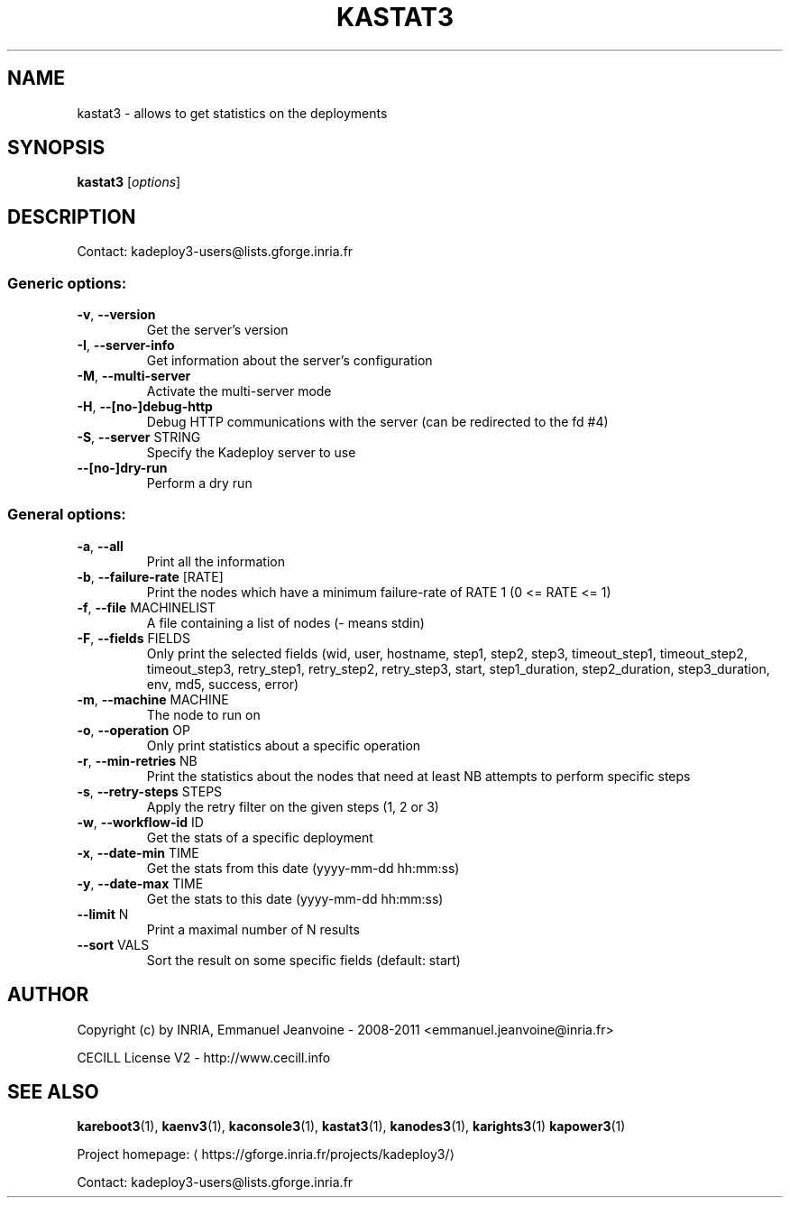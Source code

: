 .\" DO NOT MODIFY THIS FILE!  It was generated by help2man 1.43.3.
.TH KASTAT3 "1" "October 2013" "kastat3 3.2.0.git+20131024102305+50138ba" "User Commands"
.SH NAME
kastat3 \- allows to get statistics on the deployments
.SH SYNOPSIS
.B kastat3
[\fIoptions\fR]
.SH DESCRIPTION
Contact: kadeploy3\-users@lists.gforge.inria.fr
.SS "Generic options:"
.TP
\fB\-v\fR, \fB\-\-version\fR
Get the server's version
.TP
\fB\-I\fR, \fB\-\-server\-info\fR
Get information about the server's configuration
.TP
\fB\-M\fR, \fB\-\-multi\-server\fR
Activate the multi\-server mode
.TP
\fB\-H\fR, \fB\-\-[no\-]debug\-http\fR
Debug HTTP communications with the server (can be redirected to the fd #4)
.TP
\fB\-S\fR, \fB\-\-server\fR STRING
Specify the Kadeploy server to use
.TP
\fB\-\-[no\-]dry\-run\fR
Perform a dry run
.SS "General options:"
.TP
\fB\-a\fR, \fB\-\-all\fR
Print all the information
.TP
\fB\-b\fR, \fB\-\-failure\-rate\fR [RATE]
Print the nodes which have a minimum failure\-rate of RATE 1 (0 <= RATE <= 1)
.TP
\fB\-f\fR, \fB\-\-file\fR MACHINELIST
A file containing a list of nodes (\- means stdin)
.TP
\fB\-F\fR, \fB\-\-fields\fR FIELDS
Only print the selected fields (wid, user, hostname, step1, step2, step3, timeout_step1, timeout_step2, timeout_step3, retry_step1, retry_step2, retry_step3, start, step1_duration, step2_duration, step3_duration, env, md5, success, error)
.TP
\fB\-m\fR, \fB\-\-machine\fR MACHINE
The node to run on
.TP
\fB\-o\fR, \fB\-\-operation\fR OP
Only print statistics about a specific operation
.TP
\fB\-r\fR, \fB\-\-min\-retries\fR NB
Print the statistics about the nodes that need at least NB attempts to perform specific steps
.TP
\fB\-s\fR, \fB\-\-retry\-steps\fR STEPS
Apply the retry filter on the given steps (1, 2 or 3)
.TP
\fB\-w\fR, \fB\-\-workflow\-id\fR ID
Get the stats of a specific deployment
.TP
\fB\-x\fR, \fB\-\-date\-min\fR TIME
Get the stats from this date (yyyy\-mm\-dd hh:mm:ss)
.TP
\fB\-y\fR, \fB\-\-date\-max\fR TIME
Get the stats to this date (yyyy\-mm\-dd hh:mm:ss)
.TP
\fB\-\-limit\fR N
Print a maximal number of N results
.TP
\fB\-\-sort\fR VALS
Sort the result on some specific fields (default: start)
.SH AUTHOR
Copyright (c) by INRIA, Emmanuel Jeanvoine - 2008-2011 <\*(T<emmanuel.jeanvoine@inria.fr\*(T>>
.PP
CECILL License V2 - http://www.cecill.info
.SH "SEE ALSO"
\fBkareboot3\fR(1),
\fBkaenv3\fR(1),
\fBkaconsole3\fR(1),
\fBkastat3\fR(1),
\fBkanodes3\fR(1),
\fBkarights3\fR(1)
\fBkapower3\fR(1)
.PP
Project homepage: \(lahttps://gforge.inria.fr/projects/kadeploy3/\(ra
.PP
Contact: kadeploy3-users@lists.gforge.inria.fr
